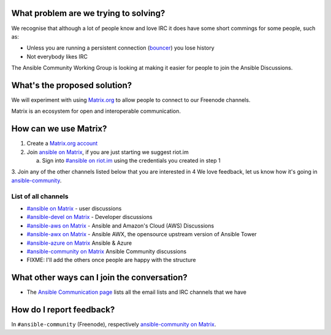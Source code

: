 What problem are we trying to solving?
======================================

We recognise that although a lot of people know and love IRC it does have some short commings for some people, such as:

* Unless you are running a persistent connection (`bouncer <https://en.wikipedia.org/wiki/BNC_(software)>`_) you lose history
* Not everybody likes IRC

The Ansible Community Working Group is looking at making it easier for people to join the Ansible Discussions.


What's the proposed solution?
=============================

We will experiment with using `Matrix.org <https://matrix.org>`_ to allow people to connect to our Freenode channels.

Matrix is an ecosystem for open and interoperable communication.

How can we use Matrix?
======================

1. Create a `Matrix.org account <https://matrix.org/beta/#/register>`_
2. Join `ansible on Matrix <https://matrix.to/#/#freenode_#ansible:matrix.org>`_, if you are just starting we suggest riot.im
  
   a. Sign into `#ansible on riot.im <https://riot.im/app/#/room/#freenode_#ansible:matrix.org>`_ using the credentials you created in step 1

3. Join any of the other channels listed below that you are interested in
4 We love feedback, let us know how it's going in `ansible-community <https://matrix.to/#/#freenode_#ansible-community:matrix.org>`_.


List of all channels
~~~~~~~~~~~~~~~~~~~~

* `#ansible on Matrix <https://matrix.to/#/#freenode_#ansible:matrix.org>`_ - user discussions
* `#ansible-devel on Matrix <https://matrix.to/#/#freenode_#ansible-devel:matrix.org>`_ - Developer discussions
* `#ansible-aws on Matrix <https://matrix.to/#/#freenode_#ansible-aws:matrix.org>`_ - Ansible and Amazon's Cloud (AWS) Discussions
* `#ansible-awx on Matrix <https://matrix.to/#/#freenode_#ansible-awx:matrix.org>`_ - Ansible AWX, the opensource upstream version of Ansible Tower
* `#ansible-azure on Matrix <https://matrix.to/#/#freenode_#ansible-azure:matrix.org>`_ Ansible & Azure
* `#ansible-community on Matrix <https://matrix.to/#/#freenode_#ansible-community:matrix.org>`_ Ansible Community discussions
* FIXME: I'll add the others once people are happy with the structure


What other ways can I join the conversation?
============================================

* The `Ansible Communication page <https://docs.ansible.com/ansible/devel/community/communication.html>`_ lists all the email lists and IRC channels that we have

How do I report feedback?
=========================

In ``#ansible-community`` (Freenode), respectively `ansible-community on Matrix <https://matrix.to/#/#freenode_#ansible-community:matrix.org>`_.
